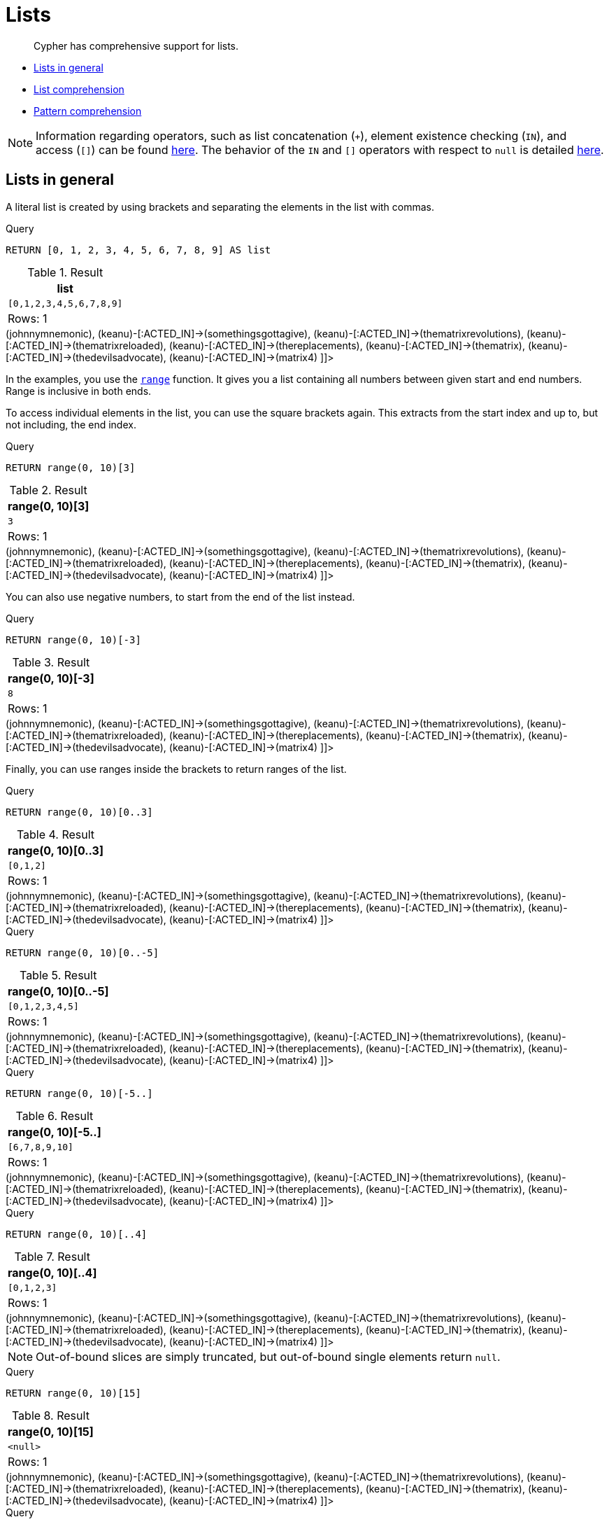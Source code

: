 [[cypher-lists]]
= Lists

[abstract]
--
Cypher has comprehensive support for lists.
--

* <<cypher-lists-general,Lists in general>>
* <<cypher-list-comprehension,List comprehension>>
* <<cypher-pattern-comprehension,Pattern comprehension>>

[NOTE]
====
Information regarding operators, such as list concatenation (`+`), element existence checking (`IN`), and access (`[]`) can be found <<query-operators-list,here>>.
The behavior of the `IN` and `[]` operators with respect to `null` is detailed <<cypher-working-with-null,here>>.


====

[[cypher-lists-general]]
== Lists in general

A literal list is created by using brackets and separating the elements in the list with commas.


.Query
[source, cypher]
----
RETURN [0, 1, 2, 3, 4, 5, 6, 7, 8, 9] AS list
----

.Result
[role="queryresult",options="header,footer",cols="1*<m"]
|===
| +list+
| +[0,1,2,3,4,5,6,7,8,9]+
1+d|Rows: 1
|===

ifndef::nonhtmloutput[]
[subs="none"]
++++
<formalpara role="cypherconsole">
<title>Try this query live</title>
<para><database><![CDATA[
CREATE
  (keanu:Person {name: 'Keanu Reeves'}),
  (johnnymnemonic:Movie {title: 'Johnny Mnemonic', released: 1995}),
  (somethingsgottagive:Movie {title: 'Somethings Gotta Give', released: 2003}),
  (thematrixrevolutions:Movie {title: 'The Matrix Revolutions', released: 2003}),
  (thematrixreloaded:Movie {title: 'The Matrix Reloaded', released: 2003}),
  (thereplacements:Movie {title: 'The Replacements', released: 2000}),
  (thematrix:Movie {title: 'The Matrix', released: 1999}),
  (thedevilsadvocate:Movie {title: 'The Devils Advocate', released: 1997}),
  (matrix4:Movie {title: 'The Matrix Resurrections', released: 2021}),
  (keanu)-[:ACTED_IN]->(johnnymnemonic),
  (keanu)-[:ACTED_IN]->(somethingsgottagive),
  (keanu)-[:ACTED_IN]->(thematrixrevolutions),
  (keanu)-[:ACTED_IN]->(thematrixreloaded),
  (keanu)-[:ACTED_IN]->(thereplacements),
  (keanu)-[:ACTED_IN]->(thematrix),
  (keanu)-[:ACTED_IN]->(thedevilsadvocate),
  (keanu)-[:ACTED_IN]->(matrix4)

]]></database><command><![CDATA[
RETURN [0, 1, 2, 3, 4, 5, 6, 7, 8, 9] AS list
]]></command></para></formalpara>
++++
endif::nonhtmloutput[]

In the examples, you use the <<functions-range,`range`>> function.
It gives you a list containing all numbers between given start and end numbers.
Range is inclusive in both ends.

To access individual elements in the list, you can use the square brackets again.
This extracts from the start index and up to, but not including, the end index.


.Query
[source, cypher]
----
RETURN range(0, 10)[3]
----

.Result
[role="queryresult",options="header,footer",cols="1*<m"]
|===
| +range(0, 10)[3]+
| +3+
1+d|Rows: 1
|===

ifndef::nonhtmloutput[]
[subs="none"]
++++
<formalpara role="cypherconsole">
<title>Try this query live</title>
<para><database><![CDATA[
CREATE
  (keanu:Person {name: 'Keanu Reeves'}),
  (johnnymnemonic:Movie {title: 'Johnny Mnemonic', released: 1995}),
  (somethingsgottagive:Movie {title: 'Somethings Gotta Give', released: 2003}),
  (thematrixrevolutions:Movie {title: 'The Matrix Revolutions', released: 2003}),
  (thematrixreloaded:Movie {title: 'The Matrix Reloaded', released: 2003}),
  (thereplacements:Movie {title: 'The Replacements', released: 2000}),
  (thematrix:Movie {title: 'The Matrix', released: 1999}),
  (thedevilsadvocate:Movie {title: 'The Devils Advocate', released: 1997}),
  (matrix4:Movie {title: 'The Matrix Resurrections', released: 2021}),
  (keanu)-[:ACTED_IN]->(johnnymnemonic),
  (keanu)-[:ACTED_IN]->(somethingsgottagive),
  (keanu)-[:ACTED_IN]->(thematrixrevolutions),
  (keanu)-[:ACTED_IN]->(thematrixreloaded),
  (keanu)-[:ACTED_IN]->(thereplacements),
  (keanu)-[:ACTED_IN]->(thematrix),
  (keanu)-[:ACTED_IN]->(thedevilsadvocate),
  (keanu)-[:ACTED_IN]->(matrix4)

]]></database><command><![CDATA[
RETURN range(0, 10)[3]
]]></command></para></formalpara>
++++
endif::nonhtmloutput[]

You can also use negative numbers, to start from the end of the list instead.


.Query
[source, cypher]
----
RETURN range(0, 10)[-3]
----

.Result
[role="queryresult",options="header,footer",cols="1*<m"]
|===
| +range(0, 10)[-3]+
| +8+
1+d|Rows: 1
|===

ifndef::nonhtmloutput[]
[subs="none"]
++++
<formalpara role="cypherconsole">
<title>Try this query live</title>
<para><database><![CDATA[
CREATE
  (keanu:Person {name: 'Keanu Reeves'}),
  (johnnymnemonic:Movie {title: 'Johnny Mnemonic', released: 1995}),
  (somethingsgottagive:Movie {title: 'Somethings Gotta Give', released: 2003}),
  (thematrixrevolutions:Movie {title: 'The Matrix Revolutions', released: 2003}),
  (thematrixreloaded:Movie {title: 'The Matrix Reloaded', released: 2003}),
  (thereplacements:Movie {title: 'The Replacements', released: 2000}),
  (thematrix:Movie {title: 'The Matrix', released: 1999}),
  (thedevilsadvocate:Movie {title: 'The Devils Advocate', released: 1997}),
  (matrix4:Movie {title: 'The Matrix Resurrections', released: 2021}),
  (keanu)-[:ACTED_IN]->(johnnymnemonic),
  (keanu)-[:ACTED_IN]->(somethingsgottagive),
  (keanu)-[:ACTED_IN]->(thematrixrevolutions),
  (keanu)-[:ACTED_IN]->(thematrixreloaded),
  (keanu)-[:ACTED_IN]->(thereplacements),
  (keanu)-[:ACTED_IN]->(thematrix),
  (keanu)-[:ACTED_IN]->(thedevilsadvocate),
  (keanu)-[:ACTED_IN]->(matrix4)

]]></database><command><![CDATA[
RETURN range(0, 10)[-3]
]]></command></para></formalpara>
++++
endif::nonhtmloutput[]

Finally, you can use ranges inside the brackets to return ranges of the list.


.Query
[source, cypher]
----
RETURN range(0, 10)[0..3]
----

.Result
[role="queryresult",options="header,footer",cols="1*<m"]
|===
| +range(0, 10)[0..3]+
| +[0,1,2]+
1+d|Rows: 1
|===

ifndef::nonhtmloutput[]
[subs="none"]
++++
<formalpara role="cypherconsole">
<title>Try this query live</title>
<para><database><![CDATA[
CREATE
  (keanu:Person {name: 'Keanu Reeves'}),
  (johnnymnemonic:Movie {title: 'Johnny Mnemonic', released: 1995}),
  (somethingsgottagive:Movie {title: 'Somethings Gotta Give', released: 2003}),
  (thematrixrevolutions:Movie {title: 'The Matrix Revolutions', released: 2003}),
  (thematrixreloaded:Movie {title: 'The Matrix Reloaded', released: 2003}),
  (thereplacements:Movie {title: 'The Replacements', released: 2000}),
  (thematrix:Movie {title: 'The Matrix', released: 1999}),
  (thedevilsadvocate:Movie {title: 'The Devils Advocate', released: 1997}),
  (matrix4:Movie {title: 'The Matrix Resurrections', released: 2021}),
  (keanu)-[:ACTED_IN]->(johnnymnemonic),
  (keanu)-[:ACTED_IN]->(somethingsgottagive),
  (keanu)-[:ACTED_IN]->(thematrixrevolutions),
  (keanu)-[:ACTED_IN]->(thematrixreloaded),
  (keanu)-[:ACTED_IN]->(thereplacements),
  (keanu)-[:ACTED_IN]->(thematrix),
  (keanu)-[:ACTED_IN]->(thedevilsadvocate),
  (keanu)-[:ACTED_IN]->(matrix4)

]]></database><command><![CDATA[
RETURN range(0, 10)[0..3]
]]></command></para></formalpara>
++++
endif::nonhtmloutput[]


.Query
[source, cypher]
----
RETURN range(0, 10)[0..-5]
----

.Result
[role="queryresult",options="header,footer",cols="1*<m"]
|===
| +range(0, 10)[0..-5]+
| +[0,1,2,3,4,5]+
1+d|Rows: 1
|===

ifndef::nonhtmloutput[]
[subs="none"]
++++
<formalpara role="cypherconsole">
<title>Try this query live</title>
<para><database><![CDATA[
CREATE
  (keanu:Person {name: 'Keanu Reeves'}),
  (johnnymnemonic:Movie {title: 'Johnny Mnemonic', released: 1995}),
  (somethingsgottagive:Movie {title: 'Somethings Gotta Give', released: 2003}),
  (thematrixrevolutions:Movie {title: 'The Matrix Revolutions', released: 2003}),
  (thematrixreloaded:Movie {title: 'The Matrix Reloaded', released: 2003}),
  (thereplacements:Movie {title: 'The Replacements', released: 2000}),
  (thematrix:Movie {title: 'The Matrix', released: 1999}),
  (thedevilsadvocate:Movie {title: 'The Devils Advocate', released: 1997}),
  (matrix4:Movie {title: 'The Matrix Resurrections', released: 2021}),
  (keanu)-[:ACTED_IN]->(johnnymnemonic),
  (keanu)-[:ACTED_IN]->(somethingsgottagive),
  (keanu)-[:ACTED_IN]->(thematrixrevolutions),
  (keanu)-[:ACTED_IN]->(thematrixreloaded),
  (keanu)-[:ACTED_IN]->(thereplacements),
  (keanu)-[:ACTED_IN]->(thematrix),
  (keanu)-[:ACTED_IN]->(thedevilsadvocate),
  (keanu)-[:ACTED_IN]->(matrix4)

]]></database><command><![CDATA[
RETURN range(0, 10)[0..-5]
]]></command></para></formalpara>
++++
endif::nonhtmloutput[]


.Query
[source, cypher]
----
RETURN range(0, 10)[-5..]
----

.Result
[role="queryresult",options="header,footer",cols="1*<m"]
|===
| +range(0, 10)[-5..]+
| +[6,7,8,9,10]+
1+d|Rows: 1
|===

ifndef::nonhtmloutput[]
[subs="none"]
++++
<formalpara role="cypherconsole">
<title>Try this query live</title>
<para><database><![CDATA[
CREATE
  (keanu:Person {name: 'Keanu Reeves'}),
  (johnnymnemonic:Movie {title: 'Johnny Mnemonic', released: 1995}),
  (somethingsgottagive:Movie {title: 'Somethings Gotta Give', released: 2003}),
  (thematrixrevolutions:Movie {title: 'The Matrix Revolutions', released: 2003}),
  (thematrixreloaded:Movie {title: 'The Matrix Reloaded', released: 2003}),
  (thereplacements:Movie {title: 'The Replacements', released: 2000}),
  (thematrix:Movie {title: 'The Matrix', released: 1999}),
  (thedevilsadvocate:Movie {title: 'The Devils Advocate', released: 1997}),
  (matrix4:Movie {title: 'The Matrix Resurrections', released: 2021}),
  (keanu)-[:ACTED_IN]->(johnnymnemonic),
  (keanu)-[:ACTED_IN]->(somethingsgottagive),
  (keanu)-[:ACTED_IN]->(thematrixrevolutions),
  (keanu)-[:ACTED_IN]->(thematrixreloaded),
  (keanu)-[:ACTED_IN]->(thereplacements),
  (keanu)-[:ACTED_IN]->(thematrix),
  (keanu)-[:ACTED_IN]->(thedevilsadvocate),
  (keanu)-[:ACTED_IN]->(matrix4)

]]></database><command><![CDATA[
RETURN range(0, 10)[-5..]
]]></command></para></formalpara>
++++
endif::nonhtmloutput[]


.Query
[source, cypher]
----
RETURN range(0, 10)[..4]
----

.Result
[role="queryresult",options="header,footer",cols="1*<m"]
|===
| +range(0, 10)[..4]+
| +[0,1,2,3]+
1+d|Rows: 1
|===

ifndef::nonhtmloutput[]
[subs="none"]
++++
<formalpara role="cypherconsole">
<title>Try this query live</title>
<para><database><![CDATA[
CREATE
  (keanu:Person {name: 'Keanu Reeves'}),
  (johnnymnemonic:Movie {title: 'Johnny Mnemonic', released: 1995}),
  (somethingsgottagive:Movie {title: 'Somethings Gotta Give', released: 2003}),
  (thematrixrevolutions:Movie {title: 'The Matrix Revolutions', released: 2003}),
  (thematrixreloaded:Movie {title: 'The Matrix Reloaded', released: 2003}),
  (thereplacements:Movie {title: 'The Replacements', released: 2000}),
  (thematrix:Movie {title: 'The Matrix', released: 1999}),
  (thedevilsadvocate:Movie {title: 'The Devils Advocate', released: 1997}),
  (matrix4:Movie {title: 'The Matrix Resurrections', released: 2021}),
  (keanu)-[:ACTED_IN]->(johnnymnemonic),
  (keanu)-[:ACTED_IN]->(somethingsgottagive),
  (keanu)-[:ACTED_IN]->(thematrixrevolutions),
  (keanu)-[:ACTED_IN]->(thematrixreloaded),
  (keanu)-[:ACTED_IN]->(thereplacements),
  (keanu)-[:ACTED_IN]->(thematrix),
  (keanu)-[:ACTED_IN]->(thedevilsadvocate),
  (keanu)-[:ACTED_IN]->(matrix4)

]]></database><command><![CDATA[
RETURN range(0, 10)[..4]
]]></command></para></formalpara>
++++
endif::nonhtmloutput[]

[NOTE]
====
Out-of-bound slices are simply truncated, but out-of-bound single elements return `null`.


====


.Query
[source, cypher]
----
RETURN range(0, 10)[15]
----

.Result
[role="queryresult",options="header,footer",cols="1*<m"]
|===
| +range(0, 10)[15]+
| +<null>+
1+d|Rows: 1
|===

ifndef::nonhtmloutput[]
[subs="none"]
++++
<formalpara role="cypherconsole">
<title>Try this query live</title>
<para><database><![CDATA[
CREATE
  (keanu:Person {name: 'Keanu Reeves'}),
  (johnnymnemonic:Movie {title: 'Johnny Mnemonic', released: 1995}),
  (somethingsgottagive:Movie {title: 'Somethings Gotta Give', released: 2003}),
  (thematrixrevolutions:Movie {title: 'The Matrix Revolutions', released: 2003}),
  (thematrixreloaded:Movie {title: 'The Matrix Reloaded', released: 2003}),
  (thereplacements:Movie {title: 'The Replacements', released: 2000}),
  (thematrix:Movie {title: 'The Matrix', released: 1999}),
  (thedevilsadvocate:Movie {title: 'The Devils Advocate', released: 1997}),
  (matrix4:Movie {title: 'The Matrix Resurrections', released: 2021}),
  (keanu)-[:ACTED_IN]->(johnnymnemonic),
  (keanu)-[:ACTED_IN]->(somethingsgottagive),
  (keanu)-[:ACTED_IN]->(thematrixrevolutions),
  (keanu)-[:ACTED_IN]->(thematrixreloaded),
  (keanu)-[:ACTED_IN]->(thereplacements),
  (keanu)-[:ACTED_IN]->(thematrix),
  (keanu)-[:ACTED_IN]->(thedevilsadvocate),
  (keanu)-[:ACTED_IN]->(matrix4)

]]></database><command><![CDATA[
RETURN range(0, 10)[15]
]]></command></para></formalpara>
++++
endif::nonhtmloutput[]


.Query
[source, cypher]
----
RETURN range(0, 10)[5..15]
----

.Result
[role="queryresult",options="header,footer",cols="1*<m"]
|===
| +range(0, 10)[5..15]+
| +[5,6,7,8,9,10]+
1+d|Rows: 1
|===

ifndef::nonhtmloutput[]
[subs="none"]
++++
<formalpara role="cypherconsole">
<title>Try this query live</title>
<para><database><![CDATA[
CREATE
  (keanu:Person {name: 'Keanu Reeves'}),
  (johnnymnemonic:Movie {title: 'Johnny Mnemonic', released: 1995}),
  (somethingsgottagive:Movie {title: 'Somethings Gotta Give', released: 2003}),
  (thematrixrevolutions:Movie {title: 'The Matrix Revolutions', released: 2003}),
  (thematrixreloaded:Movie {title: 'The Matrix Reloaded', released: 2003}),
  (thereplacements:Movie {title: 'The Replacements', released: 2000}),
  (thematrix:Movie {title: 'The Matrix', released: 1999}),
  (thedevilsadvocate:Movie {title: 'The Devils Advocate', released: 1997}),
  (matrix4:Movie {title: 'The Matrix Resurrections', released: 2021}),
  (keanu)-[:ACTED_IN]->(johnnymnemonic),
  (keanu)-[:ACTED_IN]->(somethingsgottagive),
  (keanu)-[:ACTED_IN]->(thematrixrevolutions),
  (keanu)-[:ACTED_IN]->(thematrixreloaded),
  (keanu)-[:ACTED_IN]->(thereplacements),
  (keanu)-[:ACTED_IN]->(thematrix),
  (keanu)-[:ACTED_IN]->(thedevilsadvocate),
  (keanu)-[:ACTED_IN]->(matrix4)

]]></database><command><![CDATA[
RETURN range(0, 10)[5..15]
]]></command></para></formalpara>
++++
endif::nonhtmloutput[]

You can get the <<functions-size,`size`>> of a list as follows:


.Query
[source, cypher]
----
RETURN size(range(0, 10)[0..3])
----

.Result
[role="queryresult",options="header,footer",cols="1*<m"]
|===
| +size(range(0, 10)[0..3])+
| +3+
1+d|Rows: 1
|===

ifndef::nonhtmloutput[]
[subs="none"]
++++
<formalpara role="cypherconsole">
<title>Try this query live</title>
<para><database><![CDATA[
CREATE
  (keanu:Person {name: 'Keanu Reeves'}),
  (johnnymnemonic:Movie {title: 'Johnny Mnemonic', released: 1995}),
  (somethingsgottagive:Movie {title: 'Somethings Gotta Give', released: 2003}),
  (thematrixrevolutions:Movie {title: 'The Matrix Revolutions', released: 2003}),
  (thematrixreloaded:Movie {title: 'The Matrix Reloaded', released: 2003}),
  (thereplacements:Movie {title: 'The Replacements', released: 2000}),
  (thematrix:Movie {title: 'The Matrix', released: 1999}),
  (thedevilsadvocate:Movie {title: 'The Devils Advocate', released: 1997}),
  (matrix4:Movie {title: 'The Matrix Resurrections', released: 2021}),
  (keanu)-[:ACTED_IN]->(johnnymnemonic),
  (keanu)-[:ACTED_IN]->(somethingsgottagive),
  (keanu)-[:ACTED_IN]->(thematrixrevolutions),
  (keanu)-[:ACTED_IN]->(thematrixreloaded),
  (keanu)-[:ACTED_IN]->(thereplacements),
  (keanu)-[:ACTED_IN]->(thematrix),
  (keanu)-[:ACTED_IN]->(thedevilsadvocate),
  (keanu)-[:ACTED_IN]->(matrix4)

]]></database><command><![CDATA[
RETURN size(range(0, 10)[0..3])
]]></command></para></formalpara>
++++
endif::nonhtmloutput[]

[[cypher-list-comprehension]]
== List comprehension

List comprehension is a syntactic construct available in Cypher for creating a list based on existing lists.
It follows the form of the mathematical set-builder notation (set comprehension) instead of the use of map and filter functions.


.Query
[source, cypher]
----
RETURN [x IN range(0,10) WHERE x % 2 = 0 | x^3 ] AS result
----

.Result
[role="queryresult",options="header,footer",cols="1*<m"]
|===
| +result+
| +[0.0,8.0,64.0,216.0,512.0,1000.0]+
1+d|Rows: 1
|===

ifndef::nonhtmloutput[]
[subs="none"]
++++
<formalpara role="cypherconsole">
<title>Try this query live</title>
<para><database><![CDATA[
CREATE
  (keanu:Person {name: 'Keanu Reeves'}),
  (johnnymnemonic:Movie {title: 'Johnny Mnemonic', released: 1995}),
  (somethingsgottagive:Movie {title: 'Somethings Gotta Give', released: 2003}),
  (thematrixrevolutions:Movie {title: 'The Matrix Revolutions', released: 2003}),
  (thematrixreloaded:Movie {title: 'The Matrix Reloaded', released: 2003}),
  (thereplacements:Movie {title: 'The Replacements', released: 2000}),
  (thematrix:Movie {title: 'The Matrix', released: 1999}),
  (thedevilsadvocate:Movie {title: 'The Devils Advocate', released: 1997}),
  (matrix4:Movie {title: 'The Matrix Resurrections', released: 2021}),
  (keanu)-[:ACTED_IN]->(johnnymnemonic),
  (keanu)-[:ACTED_IN]->(somethingsgottagive),
  (keanu)-[:ACTED_IN]->(thematrixrevolutions),
  (keanu)-[:ACTED_IN]->(thematrixreloaded),
  (keanu)-[:ACTED_IN]->(thereplacements),
  (keanu)-[:ACTED_IN]->(thematrix),
  (keanu)-[:ACTED_IN]->(thedevilsadvocate),
  (keanu)-[:ACTED_IN]->(matrix4)

]]></database><command><![CDATA[
RETURN [x IN range(0,10) WHERE x % 2 = 0 | x^3 ] AS result
]]></command></para></formalpara>
++++
endif::nonhtmloutput[]

Either the `WHERE` part, or the expression, can be omitted, if you only want to filter or map respectively.


.Query
[source, cypher]
----
RETURN [x IN range(0,10) WHERE x % 2 = 0 ] AS result
----

.Result
[role="queryresult",options="header,footer",cols="1*<m"]
|===
| +result+
| +[0,2,4,6,8,10]+
1+d|Rows: 1
|===

ifndef::nonhtmloutput[]
[subs="none"]
++++
<formalpara role="cypherconsole">
<title>Try this query live</title>
<para><database><![CDATA[
CREATE
  (keanu:Person {name: 'Keanu Reeves'}),
  (johnnymnemonic:Movie {title: 'Johnny Mnemonic', released: 1995}),
  (somethingsgottagive:Movie {title: 'Somethings Gotta Give', released: 2003}),
  (thematrixrevolutions:Movie {title: 'The Matrix Revolutions', released: 2003}),
  (thematrixreloaded:Movie {title: 'The Matrix Reloaded', released: 2003}),
  (thereplacements:Movie {title: 'The Replacements', released: 2000}),
  (thematrix:Movie {title: 'The Matrix', released: 1999}),
  (thedevilsadvocate:Movie {title: 'The Devils Advocate', released: 1997}),
  (matrix4:Movie {title: 'The Matrix Resurrections', released: 2021}),
  (keanu)-[:ACTED_IN]->(johnnymnemonic),
  (keanu)-[:ACTED_IN]->(somethingsgottagive),
  (keanu)-[:ACTED_IN]->(thematrixrevolutions),
  (keanu)-[:ACTED_IN]->(thematrixreloaded),
  (keanu)-[:ACTED_IN]->(thereplacements),
  (keanu)-[:ACTED_IN]->(thematrix),
  (keanu)-[:ACTED_IN]->(thedevilsadvocate),
  (keanu)-[:ACTED_IN]->(matrix4)

]]></database><command><![CDATA[
RETURN [x IN range(0,10) WHERE x % 2 = 0 ] AS result
]]></command></para></formalpara>
++++
endif::nonhtmloutput[]


.Query
[source, cypher]
----
RETURN [x IN range(0,10) | x^3 ] AS result
----

.Result
[role="queryresult",options="header,footer",cols="1*<m"]
|===
| +result+
| +[0.0,1.0,8.0,27.0,64.0,125.0,216.0,343.0,512.0,729.0,1000.0]+
1+d|Rows: 1
|===

ifndef::nonhtmloutput[]
[subs="none"]
++++
<formalpara role="cypherconsole">
<title>Try this query live</title>
<para><database><![CDATA[
CREATE
  (keanu:Person {name: 'Keanu Reeves'}),
  (johnnymnemonic:Movie {title: 'Johnny Mnemonic', released: 1995}),
  (somethingsgottagive:Movie {title: 'Somethings Gotta Give', released: 2003}),
  (thematrixrevolutions:Movie {title: 'The Matrix Revolutions', released: 2003}),
  (thematrixreloaded:Movie {title: 'The Matrix Reloaded', released: 2003}),
  (thereplacements:Movie {title: 'The Replacements', released: 2000}),
  (thematrix:Movie {title: 'The Matrix', released: 1999}),
  (thedevilsadvocate:Movie {title: 'The Devils Advocate', released: 1997}),
  (matrix4:Movie {title: 'The Matrix Resurrections', released: 2021}),
  (keanu)-[:ACTED_IN]->(johnnymnemonic),
  (keanu)-[:ACTED_IN]->(somethingsgottagive),
  (keanu)-[:ACTED_IN]->(thematrixrevolutions),
  (keanu)-[:ACTED_IN]->(thematrixreloaded),
  (keanu)-[:ACTED_IN]->(thereplacements),
  (keanu)-[:ACTED_IN]->(thematrix),
  (keanu)-[:ACTED_IN]->(thedevilsadvocate),
  (keanu)-[:ACTED_IN]->(matrix4)

]]></database><command><![CDATA[
RETURN [x IN range(0,10) | x^3 ] AS result
]]></command></para></formalpara>
++++
endif::nonhtmloutput[]

[[cypher-pattern-comprehension]]
== Pattern comprehension

Pattern comprehension is a syntactic construct available in Cypher for creating a list based on matchings of a pattern.
A pattern comprehension matches the specified pattern like a normal `MATCH` clause, with predicates like a normal `WHERE` clause, but yields a custom projection as specified.

The following graph is used for the pattern comprehension examples:

.Graph
["dot", "Lists-1.svg", "neoviz", ""]
----
  N0 [
    label = "{Person|name = \'Keanu Reeves\'\l}"
  ]
  N0 -> N8 [
    color = "#2e3436"
    fontcolor = "#2e3436"
    label = "ACTED_IN\n"
  ]
  N0 -> N7 [
    color = "#2e3436"
    fontcolor = "#2e3436"
    label = "ACTED_IN\n"
  ]
  N0 -> N4 [
    color = "#2e3436"
    fontcolor = "#2e3436"
    label = "ACTED_IN\n"
  ]
  N0 -> N3 [
    color = "#2e3436"
    fontcolor = "#2e3436"
    label = "ACTED_IN\n"
  ]
  N0 -> N5 [
    color = "#2e3436"
    fontcolor = "#2e3436"
    label = "ACTED_IN\n"
  ]
  N0 -> N6 [
    color = "#2e3436"
    fontcolor = "#2e3436"
    label = "ACTED_IN\n"
  ]
  N0 -> N2 [
    color = "#2e3436"
    fontcolor = "#2e3436"
    label = "ACTED_IN\n"
  ]
  N0 -> N1 [
    color = "#2e3436"
    fontcolor = "#2e3436"
    label = "ACTED_IN\n"
  ]
  N1 [
    label = "{Movie|title = \'Johnny Mnemonic\'\lreleased = 1995\l}"
  ]
  N2 [
    label = "{Movie|title = \'Somethings Gotta Give\'\lreleased = 2003\l}"
  ]
  N3 [
    label = "{Movie|title = \'The Matrix Revolutions\'\lreleased = 2003\l}"
  ]
  N4 [
    label = "{Movie|title = \'The Matrix Reloaded\'\lreleased = 2003\l}"
  ]
  N5 [
    label = "{Movie|title = \'The Replacements\'\lreleased = 2000\l}"
  ]
  N6 [
    label = "{Movie|title = \'The Matrix\'\lreleased = 1999\l}"
  ]
  N7 [
    label = "{Movie|title = \'The Devils Advocate\'\lreleased = 1997\l}"
  ]
  N8 [
    label = "{Movie|title = \'The Matrix Resurrections\'\lreleased = 2021\l}"
  ]

----
 

This example returns a list that contains the year when the movies was released.
The pattern matching in the pattern comprehension looks for `Matrix` in the movie title and that the node `a` (`Person` node with the name `Keanu Reeves`) has a relationship with the movie.


.Query
[source, cypher]
----
MATCH (a:Person {name: 'Keanu Reeves'})
RETURN [(a)-->(b:Movie) WHERE b.title CONTAINS 'Matrix' | b.released] AS years
----

.Result
[role="queryresult",options="header,footer",cols="1*<m"]
|===
| +years+
| +[2021,2003,2003,1999]+
1+d|Rows: 1
|===

ifndef::nonhtmloutput[]
[subs="none"]
++++
<formalpara role="cypherconsole">
<title>Try this query live</title>
<para><database><![CDATA[
CREATE
  (keanu:Person {name: 'Keanu Reeves'}),
  (johnnymnemonic:Movie {title: 'Johnny Mnemonic', released: 1995}),
  (somethingsgottagive:Movie {title: 'Somethings Gotta Give', released: 2003}),
  (thematrixrevolutions:Movie {title: 'The Matrix Revolutions', released: 2003}),
  (thematrixreloaded:Movie {title: 'The Matrix Reloaded', released: 2003}),
  (thereplacements:Movie {title: 'The Replacements', released: 2000}),
  (thematrix:Movie {title: 'The Matrix', released: 1999}),
  (thedevilsadvocate:Movie {title: 'The Devils Advocate', released: 1997}),
  (matrix4:Movie {title: 'The Matrix Resurrections', released: 2021}),
  (keanu)-[:ACTED_IN]->(johnnymnemonic),
  (keanu)-[:ACTED_IN]->(somethingsgottagive),
  (keanu)-[:ACTED_IN]->(thematrixrevolutions),
  (keanu)-[:ACTED_IN]->(thematrixreloaded),
  (keanu)-[:ACTED_IN]->(thereplacements),
  (keanu)-[:ACTED_IN]->(thematrix),
  (keanu)-[:ACTED_IN]->(thedevilsadvocate),
  (keanu)-[:ACTED_IN]->(matrix4)

]]></database><command><![CDATA[
MATCH (a:Person {name: 'Keanu Reeves'})
RETURN [(a)-->(b:Movie) WHERE b.title CONTAINS 'Matrix' | b.released] AS years
]]></command></para></formalpara>
++++
endif::nonhtmloutput[]

The whole predicate, including the `WHERE` keyword, is optional and may be omitted.

This example returns a sorted list that contains years.
The pattern matching in the pattern comprehension looks for movie nodes that has a relationship with the node `a` (`Person` node with the name `Keanu Reeves`).


.Query
[source, cypher]
----
MATCH (a:Person {name: 'Keanu Reeves'})
WITH [(a)-->(b:Movie) | b.released] AS years
UNWIND years AS year
WITH year ORDER BY year
RETURN COLLECT(year) AS sorted_years
----

.Result
[role="queryresult",options="header,footer",cols="1*<m"]
|===
| +sorted_years+
| +[1995,1997,1999,2000,2003,2003,2003,2021]+
1+d|Rows: 1
|===

ifndef::nonhtmloutput[]
[subs="none"]
++++
<formalpara role="cypherconsole">
<title>Try this query live</title>
<para><database><![CDATA[
CREATE
  (keanu:Person {name: 'Keanu Reeves'}),
  (johnnymnemonic:Movie {title: 'Johnny Mnemonic', released: 1995}),
  (somethingsgottagive:Movie {title: 'Somethings Gotta Give', released: 2003}),
  (thematrixrevolutions:Movie {title: 'The Matrix Revolutions', released: 2003}),
  (thematrixreloaded:Movie {title: 'The Matrix Reloaded', released: 2003}),
  (thereplacements:Movie {title: 'The Replacements', released: 2000}),
  (thematrix:Movie {title: 'The Matrix', released: 1999}),
  (thedevilsadvocate:Movie {title: 'The Devils Advocate', released: 1997}),
  (matrix4:Movie {title: 'The Matrix Resurrections', released: 2021}),
  (keanu)-[:ACTED_IN]->(johnnymnemonic),
  (keanu)-[:ACTED_IN]->(somethingsgottagive),
  (keanu)-[:ACTED_IN]->(thematrixrevolutions),
  (keanu)-[:ACTED_IN]->(thematrixreloaded),
  (keanu)-[:ACTED_IN]->(thereplacements),
  (keanu)-[:ACTED_IN]->(thematrix),
  (keanu)-[:ACTED_IN]->(thedevilsadvocate),
  (keanu)-[:ACTED_IN]->(matrix4)

]]></database><command><![CDATA[
MATCH (a:Person {name: 'Keanu Reeves'})
WITH [(a)-->(b:Movie) | b.released] AS years
UNWIND years AS year
WITH year ORDER BY year
RETURN COLLECT(year) AS sorted_years
]]></command></para></formalpara>
++++
endif::nonhtmloutput[]

